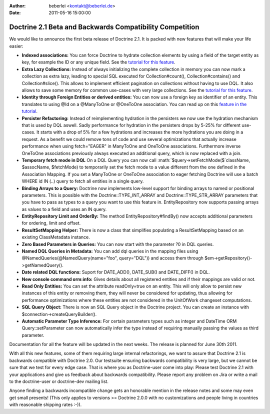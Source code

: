 :author: beberlei <kontakt@beberlei.de>
:date: 2011-05-16 15:00:00

=========================================================
Doctrine 2.1 Beta and Backwards Compatibility Competition
=========================================================

We would like to announce the first beta release of Doctrine 2.1.
It is packed with new features that will make your life easier:


-  **Indexed associations:** You can force Doctrine to hydrate
   collection elements by using a field of the target entity as key,
   for example the ID or any unique field. See the
   `tutorial for this feature <http://www.doctrine-project.org/docs/orm/2.0/en/tutorials/working-with-indexed-associations.html>`_.
-  **Extra Lazy Collections:** Instead of always initializing the
   complete collection in memory you can now mark a collection as
   extra lazy, leading to special SQL executed for Collection#count(),
   Collection#contains() and Collection#slice(). This allows to
   implement efficient pagination on collections without having to use
   DQL. It also allows to save some memory for common use-cases with
   very large collections. See the
   `tutorial for this feature <http://www.doctrine-project.org/docs/orm/2.0/en/tutorials/extra-lazy-associations.html>`_.
-  **Identity through Foreign Entities or derived entities:** You
   can now use a foreign key as identifier of an entity. This
   translates to using @Id on a @ManyToOne or @OneToOne association.
   You can read up on this
   `feature in the tutorial <http://www.doctrine-project.org/docs/orm/2.0/en/tutorials/composite-primary-keys.html#identity-through-foreign-entities>`_.
-  **Persister Refactoring:** Instead of reimplementing hydration
   in the persisters we now use the hydration mechanism that is used
   by DQL aswell. Sadly performance for hydration in the persisters
   drops by 5-25% for different use-cases. It starts with a drop of 5%
   for a few hydrations and increases the more hydrations you are
   doing in a request. As a benefit we could remove tons of code and
   use several optimizations that actually increase performance when
   using fetch="EAGER" in ManyToOne and OneToOne associations.
   Furthermore inverse OneToOne associations previously always
   executed an additional query, which is now replaced with a join.
-  **Temporary fetch mode in DQL** On a DQL Query you can now call
   :math:`$query->setFetchMode($`className, $assocName, $fetchMode) to
   temporarily set the fetch mode to a value different from the one
   defined in the Association Mapping. If you set a ManyToOne or
   OneToOne association to eager fetching Doctrine will use a batch
   WHERE id IN (..) query to fetch all entities in a single query.
-  **Binding Arrays to a Query:** Doctrine now implements low-level
   support for binding arrays to named or positional parameters. This
   is possible with the Doctrine::TYPE\_INT\_ARRAY and
   Doctrine::TYPE\_STR\_ARRAY parameters that you have to pass as
   types to a query you want to use this feature in. EntityRepository
   now supports passing arrays as values to a field and uses an IN
   query.
-  **EntityRepository Limit and OrderBy:** The method
   EntityRepository#findBy() now accepts additional parameters for
   ordering, limit and offset.
-  **ResultSetMapping Helper:** There is now a class that
   simplifies populating a ResultSetMapping based on an existing
   ClassMetadata instance.
-  **Zero Based Parameters in Queries:** You can now start with the
   parameter ?0 in DQL queries.
-  **Named DQL Queries in Metadata:** You can add dql queries in
   the mapping files using @NamedQueries(@NamedQuery(name="foo",
   query="DQL")) and access them through
   $em->getRepository()->getNamedQuery().
-  **Date related DQL functions:** Suport for DATE\_ADD(),
   DATE\_SUB() and DATE\_DIFF() in DQL.
-  **New console command orm:info:** Gives details about all
   registered entities and if their mappings are valid or not.
-  **Read Only Entities:** You can set the attribute readOnly=true
   on an entity. This will only allow to persist new instances of this
   entity or removing them, they will never be considered for
   updating, thus allowing for performance optimizations where these
   entities are not considered in the UnitOfWork changeset
   computations.
-  **SQL Query Object:** There is now an SQL Query object in the
   Doctrine project. You can create an instance with
   $connection->createQueryBuilder().
-  **Automatic Parameter Type Inference:** For certain parameters
   types such as integer and DateTime ORM Query::setParameter can now
   automatically infer the type instead of requiring manually passing
   the values as third parameter.

Documentation for all the feature will be updated in the next
weeks. The release is planned for June 30th 2011.

With all this new features, some of them requiring large internal
refactorings, we want to assure that Doctrine 2.1 is backwards
compatible with Doctrine 2.0. Our testsuite ensuring backwards
compatibility is very large, but we cannot be sure that we test for
every edge case. That is where you as Doctrine-user come into play:
Please test Doctrine 2.1 with your applications and give us
feedback about backwards compatibility. Please report any problem
on Jira or write a mail to the doctrine-user or doctrine-dev
mailing list.

Anyone finding a backwards incompatible change gets an honorable
mention in the release notes and some may even get small presents!
(This only applies to versions >= Doctrine 2.0.0 with no
customizations and people living in countries with reasonable
shipping rates :-)).


